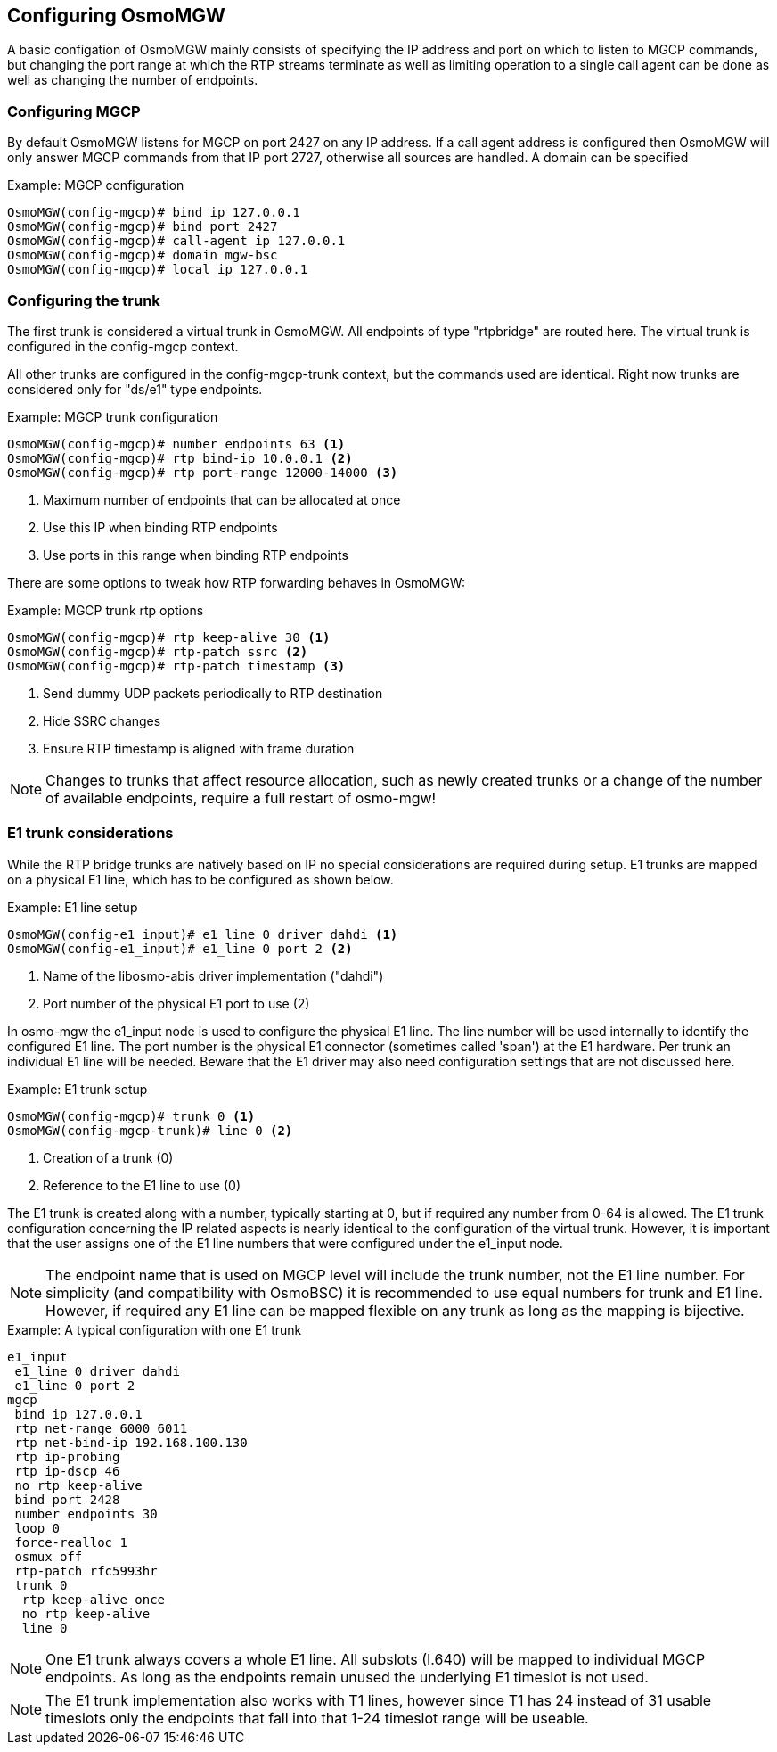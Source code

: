 == Configuring OsmoMGW

A basic configation of OsmoMGW mainly consists of specifying the IP address
and port on which to listen to MGCP commands, but changing the port range at
which the RTP streams terminate as well as limiting operation to a single call
agent can be done as well as changing the number of endpoints.

=== Configuring MGCP

By default OsmoMGW listens for MGCP on port 2427 on any IP address. If a call
agent address is configured then OsmoMGW will only answer MGCP commands from
that IP port 2727, otherwise all sources are handled. A domain can be
specified

.Example: MGCP configuration
----
OsmoMGW(config-mgcp)# bind ip 127.0.0.1
OsmoMGW(config-mgcp)# bind port 2427
OsmoMGW(config-mgcp)# call-agent ip 127.0.0.1
OsmoMGW(config-mgcp)# domain mgw-bsc
OsmoMGW(config-mgcp)# local ip 127.0.0.1
----

=== Configuring the trunk

The first trunk is considered a virtual trunk in OsmoMGW. All
endpoints of type "rtpbridge" are routed here. The virtual trunk is configured
in the config-mgcp context.

All other trunks are configured in the config-mgcp-trunk context, but the
commands used are identical. Right now trunks are considered only for "ds/e1"
type endpoints.

.Example: MGCP trunk configuration
----
OsmoMGW(config-mgcp)# number endpoints 63 <1>
OsmoMGW(config-mgcp)# rtp bind-ip 10.0.0.1 <2>
OsmoMGW(config-mgcp)# rtp port-range 12000-14000 <3>
----
<1> Maximum number of endpoints that can be allocated at once
<2> Use this IP when binding RTP endpoints
<3> Use ports in this range when binding RTP endpoints

There are some options to tweak how RTP forwarding behaves in OsmoMGW:

.Example: MGCP trunk rtp options
----
OsmoMGW(config-mgcp)# rtp keep-alive 30 <1>
OsmoMGW(config-mgcp)# rtp-patch ssrc <2>
OsmoMGW(config-mgcp)# rtp-patch timestamp <3>
----
<1> Send dummy UDP packets periodically to RTP destination
<2> Hide SSRC changes
<3> Ensure RTP timestamp is aligned with frame duration

NOTE: Changes to trunks that affect resource allocation, such as newly created
trunks or a change of the number of available endpoints, require a full restart
of osmo-mgw!

=== E1 trunk considerations

While the RTP bridge trunks are natively based on IP no special considerations
are required during setup. E1 trunks are mapped on a physical E1 line, which has
to be configured as shown below.

.Example: E1 line setup
----
OsmoMGW(config-e1_input)# e1_line 0 driver dahdi <1>
OsmoMGW(config-e1_input)# e1_line 0 port 2 <2>
----
<1> Name of the libosmo-abis driver implementation ("dahdi")
<2> Port number of the physical E1 port to use (2)

In osmo-mgw the e1_input node is used to configure the physical E1 line. The
line number will be used internally to identify the configured E1 line. The
port number is the physical E1 connector (sometimes called 'span') at the E1
hardware. Per trunk an individual E1 line will be needed. Beware that the E1
driver may also need configuration settings that are not discussed here.

.Example: E1 trunk setup
----
OsmoMGW(config-mgcp)# trunk 0 <1>
OsmoMGW(config-mgcp-trunk)# line 0 <2>
----
<1> Creation of a trunk (0)
<2> Reference to the E1 line to use (0)

The E1 trunk is created along with a number, typically starting at 0, but if
required any number from 0-64 is allowed. The E1 trunk configuration concerning
the IP related aspects is nearly identical to the configuration of the virtual
trunk. However, it is important that the user assigns one of the E1 line numbers
that were configured under the e1_input node.

NOTE: The endpoint name that is used on MGCP level will include the trunk number,
not the E1 line number. For simplicity (and compatibility with OsmoBSC) it is
recommended to use equal numbers for trunk and E1 line. However, if required any
E1 line can be mapped flexible on any trunk as long as the mapping is bijective.

.Example: A typical configuration with one E1 trunk
----
e1_input
 e1_line 0 driver dahdi
 e1_line 0 port 2
mgcp
 bind ip 127.0.0.1
 rtp net-range 6000 6011
 rtp net-bind-ip 192.168.100.130
 rtp ip-probing
 rtp ip-dscp 46
 no rtp keep-alive
 bind port 2428
 number endpoints 30
 loop 0
 force-realloc 1
 osmux off
 rtp-patch rfc5993hr
 trunk 0
  rtp keep-alive once
  no rtp keep-alive
  line 0
----

NOTE: One E1 trunk always covers a whole E1 line. All subslots (I.640) will be mapped
to individual MGCP endpoints. As long as the endpoints remain unused the
underlying E1 timeslot is not used.

NOTE: The E1 trunk implementation also works with T1 lines, however since T1 has
24 instead of 31 usable timeslots only the endpoints that fall into that 1-24 timeslot
range will be useable.
